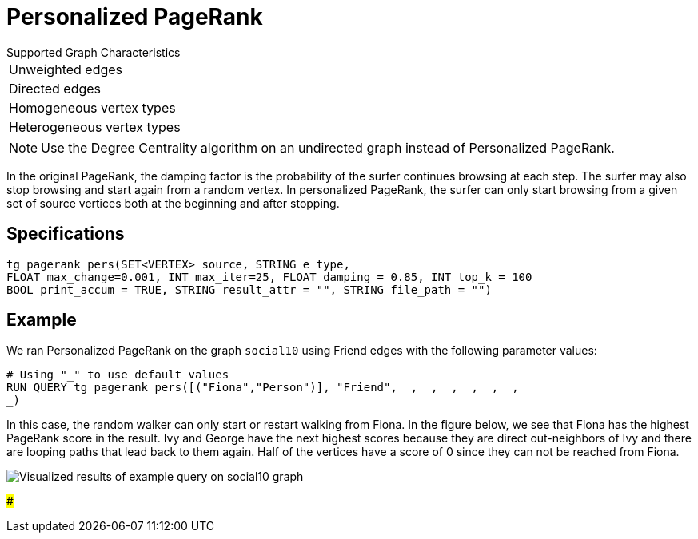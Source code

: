 = Personalized PageRank

.Supported Graph Characteristics
****
[cols='1']
|===
^|Unweighted edges
^|Directed edges
^|Homogeneous vertex types
^|Heterogeneous vertex types
|===

[NOTE]
Use the Degree Centrality algorithm on an undirected graph instead of Personalized PageRank.

****


In the original PageRank, the damping factor is the probability of the surfer continues browsing at each step. The surfer may also stop browsing and start again from a random vertex. In personalized PageRank, the surfer can only start browsing from a given set of source vertices both at the beginning and after stopping.

== Specifications

[source,gsql]
----
tg_pagerank_pers(SET<VERTEX> source, STRING e_type,
FLOAT max_change=0.001, INT max_iter=25, FLOAT damping = 0.85, INT top_k = 100
BOOL print_accum = TRUE, STRING result_attr = "", STRING file_path = "")
----

== Example

We ran Personalized PageRank on the graph `social10` using Friend edges with the following parameter values:

[source,gsql]
----
# Using "_" to use default values
RUN QUERY tg_pagerank_pers([("Fiona","Person")], "Friend", _, _, _, _, _, _,
_)
----

In this case, the random walker can only start or restart walking from Fiona. In the figure below, we see that Fiona has the highest PageRank score in the result. Ivy and George have the next highest scores because they are direct out-neighbors of Ivy and there are looping paths that lead back to them again. Half of the vertices have a score of 0 since they can not be reached from Fiona.

image::screen-shot-2019-04-25-at-4.09.01-pm (1).png[ Visualized results of example query on social10 graph, with Friend edges]

###
